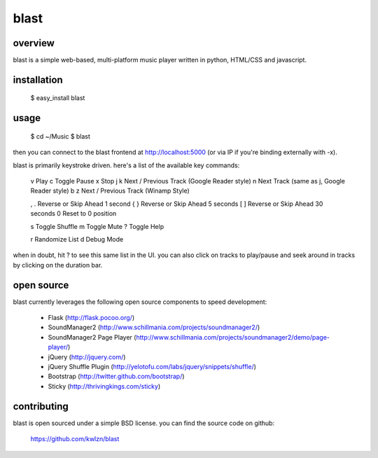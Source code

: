 =====
blast
=====

overview
--------

blast is a simple web-based, multi-platform music player written in python, HTML/CSS and javascript.


installation
------------

    $ easy_install blast


usage
-----

    $ cd ~/Music
    $ blast

then you can connect to the blast frontend at http://localhost:5000 (or via IP if you're binding externally with -x).

blast is primarily keystroke driven. here's a list of the available key commands:

      v         Play
      c         Toggle Pause
      x         Stop
      j k       Next / Previous Track (Google Reader style)
      n         Next Track (same as j, Google Reader style)
      b z       Next / Previous Track (Winamp Style)
  
      , .       Reverse or Skip Ahead 1 second
      { }       Reverse or Skip Ahead 5 seconds
      [ ]       Reverse or Skip Ahead 30 seconds
      0         Reset to 0 position

      s         Toggle Shuffle
      m         Toggle Mute
      ?         Toggle Help

      r         Randomize List
      d         Debug Mode

when in doubt, hit ? to see this same list in the UI. you can also click on tracks to play/pause and seek around in tracks by clicking on the duration bar.


open source
-----------

blast currently leverages the following open source components to speed development:

    - Flask (http://flask.pocoo.org/)
    - SoundManager2 (http://www.schillmania.com/projects/soundmanager2/)
    - SoundManager2 Page Player (http://www.schillmania.com/projects/soundmanager2/demo/page-player/)
    - jQuery (http://jquery.com/)
    - jQuery Shuffle Plugin (http://yelotofu.com/labs/jquery/snippets/shuffle/)
    - Bootstrap (http://twitter.github.com/bootstrap/)
    - Sticky (http://thrivingkings.com/sticky)


contributing
------------

blast is open sourced under a simple BSD license. you can find the source code on github:

    https://github.com/kwlzn/blast
